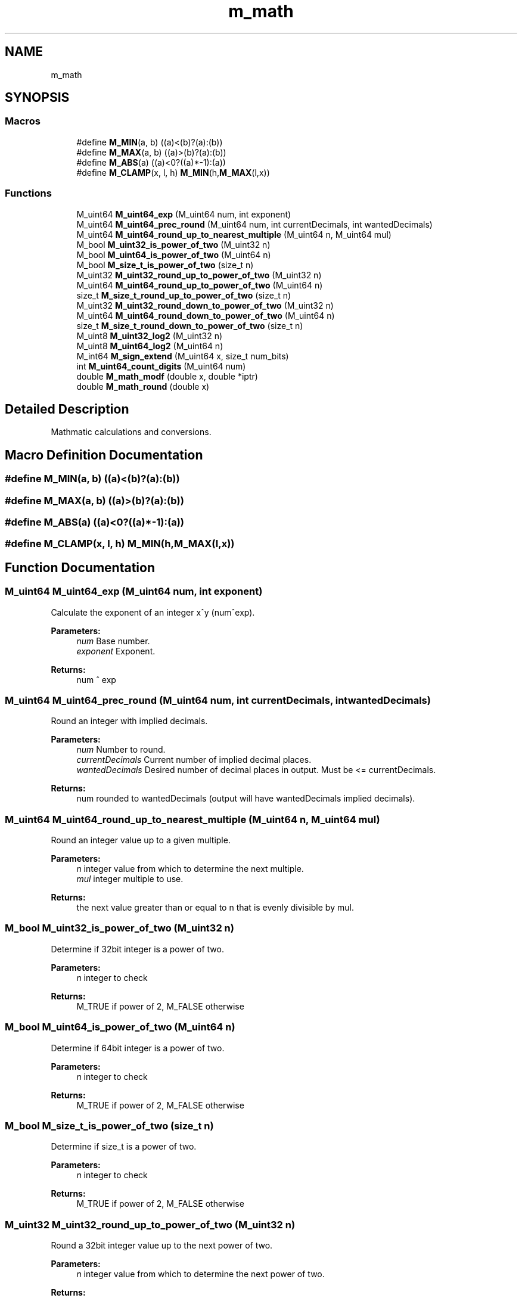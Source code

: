 .TH "m_math" 3 "Tue Feb 20 2018" "Mstdlib-1.0.0" \" -*- nroff -*-
.ad l
.nh
.SH NAME
m_math
.SH SYNOPSIS
.br
.PP
.SS "Macros"

.in +1c
.ti -1c
.RI "#define \fBM_MIN\fP(a,  b)   ((a)<(b)?(a):(b))"
.br
.ti -1c
.RI "#define \fBM_MAX\fP(a,  b)   ((a)>(b)?(a):(b))"
.br
.ti -1c
.RI "#define \fBM_ABS\fP(a)   ((a)<0?((a)*\-1):(a))"
.br
.ti -1c
.RI "#define \fBM_CLAMP\fP(x,  l,  h)   \fBM_MIN\fP(h,\fBM_MAX\fP(l,x))"
.br
.in -1c
.SS "Functions"

.in +1c
.ti -1c
.RI "M_uint64 \fBM_uint64_exp\fP (M_uint64 num, int exponent)"
.br
.ti -1c
.RI "M_uint64 \fBM_uint64_prec_round\fP (M_uint64 num, int currentDecimals, int wantedDecimals)"
.br
.ti -1c
.RI "M_uint64 \fBM_uint64_round_up_to_nearest_multiple\fP (M_uint64 n, M_uint64 mul)"
.br
.ti -1c
.RI "M_bool \fBM_uint32_is_power_of_two\fP (M_uint32 n)"
.br
.ti -1c
.RI "M_bool \fBM_uint64_is_power_of_two\fP (M_uint64 n)"
.br
.ti -1c
.RI "M_bool \fBM_size_t_is_power_of_two\fP (size_t n)"
.br
.ti -1c
.RI "M_uint32 \fBM_uint32_round_up_to_power_of_two\fP (M_uint32 n)"
.br
.ti -1c
.RI "M_uint64 \fBM_uint64_round_up_to_power_of_two\fP (M_uint64 n)"
.br
.ti -1c
.RI "size_t \fBM_size_t_round_up_to_power_of_two\fP (size_t n)"
.br
.ti -1c
.RI "M_uint32 \fBM_uint32_round_down_to_power_of_two\fP (M_uint32 n)"
.br
.ti -1c
.RI "M_uint64 \fBM_uint64_round_down_to_power_of_two\fP (M_uint64 n)"
.br
.ti -1c
.RI "size_t \fBM_size_t_round_down_to_power_of_two\fP (size_t n)"
.br
.ti -1c
.RI "M_uint8 \fBM_uint32_log2\fP (M_uint32 n)"
.br
.ti -1c
.RI "M_uint8 \fBM_uint64_log2\fP (M_uint64 n)"
.br
.ti -1c
.RI "M_int64 \fBM_sign_extend\fP (M_uint64 x, size_t num_bits)"
.br
.ti -1c
.RI "int \fBM_uint64_count_digits\fP (M_uint64 num)"
.br
.ti -1c
.RI "double \fBM_math_modf\fP (double x, double *iptr)"
.br
.ti -1c
.RI "double \fBM_math_round\fP (double x)"
.br
.in -1c
.SH "Detailed Description"
.PP 
Mathmatic calculations and conversions\&. 
.SH "Macro Definition Documentation"
.PP 
.SS "#define M_MIN(a, b)   ((a)<(b)?(a):(b))"

.SS "#define M_MAX(a, b)   ((a)>(b)?(a):(b))"

.SS "#define M_ABS(a)   ((a)<0?((a)*\-1):(a))"

.SS "#define M_CLAMP(x, l, h)   \fBM_MIN\fP(h,\fBM_MAX\fP(l,x))"

.SH "Function Documentation"
.PP 
.SS "M_uint64 M_uint64_exp (M_uint64 num, int exponent)"
Calculate the exponent of an integer x^y (num^exp)\&.
.PP
\fBParameters:\fP
.RS 4
\fInum\fP Base number\&. 
.br
\fIexponent\fP Exponent\&.
.RE
.PP
\fBReturns:\fP
.RS 4
num ^ exp 
.RE
.PP

.SS "M_uint64 M_uint64_prec_round (M_uint64 num, int currentDecimals, int wantedDecimals)"
Round an integer with implied decimals\&.
.PP
\fBParameters:\fP
.RS 4
\fInum\fP Number to round\&. 
.br
\fIcurrentDecimals\fP Current number of implied decimal places\&. 
.br
\fIwantedDecimals\fP Desired number of decimal places in output\&. Must be <= currentDecimals\&.
.RE
.PP
\fBReturns:\fP
.RS 4
num rounded to wantedDecimals (output will have wantedDecimals implied decimals)\&. 
.RE
.PP

.SS "M_uint64 M_uint64_round_up_to_nearest_multiple (M_uint64 n, M_uint64 mul)"
Round an integer value up to a given multiple\&.
.PP
\fBParameters:\fP
.RS 4
\fIn\fP integer value from which to determine the next multiple\&. 
.br
\fImul\fP integer multiple to use\&.
.RE
.PP
\fBReturns:\fP
.RS 4
the next value greater than or equal to n that is evenly divisible by mul\&. 
.RE
.PP

.SS "M_bool M_uint32_is_power_of_two (M_uint32 n)"
Determine if 32bit integer is a power of two\&.
.PP
\fBParameters:\fP
.RS 4
\fIn\fP integer to check
.RE
.PP
\fBReturns:\fP
.RS 4
M_TRUE if power of 2, M_FALSE otherwise 
.RE
.PP

.SS "M_bool M_uint64_is_power_of_two (M_uint64 n)"
Determine if 64bit integer is a power of two\&.
.PP
\fBParameters:\fP
.RS 4
\fIn\fP integer to check
.RE
.PP
\fBReturns:\fP
.RS 4
M_TRUE if power of 2, M_FALSE otherwise 
.RE
.PP

.SS "M_bool M_size_t_is_power_of_two (size_t n)"
Determine if size_t is a power of two\&.
.PP
\fBParameters:\fP
.RS 4
\fIn\fP integer to check
.RE
.PP
\fBReturns:\fP
.RS 4
M_TRUE if power of 2, M_FALSE otherwise 
.RE
.PP

.SS "M_uint32 M_uint32_round_up_to_power_of_two (M_uint32 n)"
Round a 32bit integer value up to the next power of two\&.
.PP
\fBParameters:\fP
.RS 4
\fIn\fP integer value from which to determine the next power of two\&.
.RE
.PP
\fBReturns:\fP
.RS 4
the next value greater than or equal to n that is a power of two\&. 
.RE
.PP

.SS "M_uint64 M_uint64_round_up_to_power_of_two (M_uint64 n)"
Round a 64bit integer value up to the next power of two\&.
.PP
\fBParameters:\fP
.RS 4
\fIn\fP integer value from which to determine the next power of two\&.
.RE
.PP
\fBReturns:\fP
.RS 4
the next value greater than or equal to n that is a power of two\&. 
.RE
.PP

.SS "size_t M_size_t_round_up_to_power_of_two (size_t n)"
Round a size_t value up to the next power of two\&.
.PP
\fBParameters:\fP
.RS 4
\fIn\fP integer value from which to determine the next power of two\&.
.RE
.PP
\fBReturns:\fP
.RS 4
the next value greater than or equal to n that is a power of two\&. 
.RE
.PP

.SS "M_uint32 M_uint32_round_down_to_power_of_two (M_uint32 n)"
Round a 32bit integer value down to the last power of two\&.
.PP
\fBParameters:\fP
.RS 4
\fIn\fP integer value from which to determine the next power of two\&.
.RE
.PP
\fBReturns:\fP
.RS 4
the next value greater than or equal to n that is a power of two\&. 
.RE
.PP

.SS "M_uint64 M_uint64_round_down_to_power_of_two (M_uint64 n)"
Round a 64bit integer value down to the last power of two\&.
.PP
\fBParameters:\fP
.RS 4
\fIn\fP integer value from which to determine the next power of two\&.
.RE
.PP
\fBReturns:\fP
.RS 4
the next value greater than or equal to n that is a power of two\&. 
.RE
.PP

.SS "size_t M_size_t_round_down_to_power_of_two (size_t n)"
Round a size_t value down to the last power of two\&.
.PP
\fBParameters:\fP
.RS 4
\fIn\fP integer value from which to determine the next power of two\&.
.RE
.PP
\fBReturns:\fP
.RS 4
the next value greater than or equal to n that is a power of two\&. 
.RE
.PP

.SS "M_uint8 M_uint32_log2 (M_uint32 n)"
Get the log2 of a 32bit integer\&. n is rounded down if not power of 2, can use \fBM_uint32_round_up_to_power_of_two()\fP to round n up first\&. 
.PP
\fBParameters:\fP
.RS 4
\fIn\fP integer value to get the log2 for 
.RE
.PP
\fBReturns:\fP
.RS 4
log2 of n 
.RE
.PP

.SS "M_uint8 M_uint64_log2 (M_uint64 n)"
Get the log2 of a 64bit integer\&. n is rounded down if not power of 2, can use \fBM_uint64_round_up_to_power_of_two()\fP to round n up first\&. 
.PP
\fBParameters:\fP
.RS 4
\fIn\fP integer value to get the log2 for 
.RE
.PP
\fBReturns:\fP
.RS 4
log2 of n 
.RE
.PP

.SS "M_int64 M_sign_extend (M_uint64 x, size_t num_bits)"
Increase the number of bits while keeping the sign\&.
.PP
\fBParameters:\fP
.RS 4
\fIx\fP Value to sign extend 
.br
\fInum_bits\fP The number of bits to extend from 
.RE
.PP
\fBReturns:\fP
.RS 4
sign extended value 
.RE
.PP

.SS "int M_uint64_count_digits (M_uint64 num)"
Counts number of digits in an Integer\&.
.PP
\fBParameters:\fP
.RS 4
\fInum\fP Number to count digits\&.
.RE
.PP
\fBReturns:\fP
.RS 4
number of digits in integer\&. 
.RE
.PP

.SS "double M_math_modf (double x, double * iptr)"
Floating point modulus\&.
.PP
Splits floating point number into integer and fractional parts\&.
.PP
\fBParameters:\fP
.RS 4
\fIx\fP Number to split\&. 
.br
\fIiptr\fP Integer part of number\&.
.RE
.PP
\fBReturns:\fP
.RS 4
Fractional part of number\&. 
.RE
.PP

.SS "double M_math_round (double x)"
Floating point rounding\&.
.PP
\fBParameters:\fP
.RS 4
\fIx\fP Number to round\&.
.RE
.PP
\fBReturns:\fP
.RS 4
Number rounded\&. 
.RE
.PP

.SH "Author"
.PP 
Generated automatically by Doxygen for Mstdlib-1\&.0\&.0 from the source code\&.
